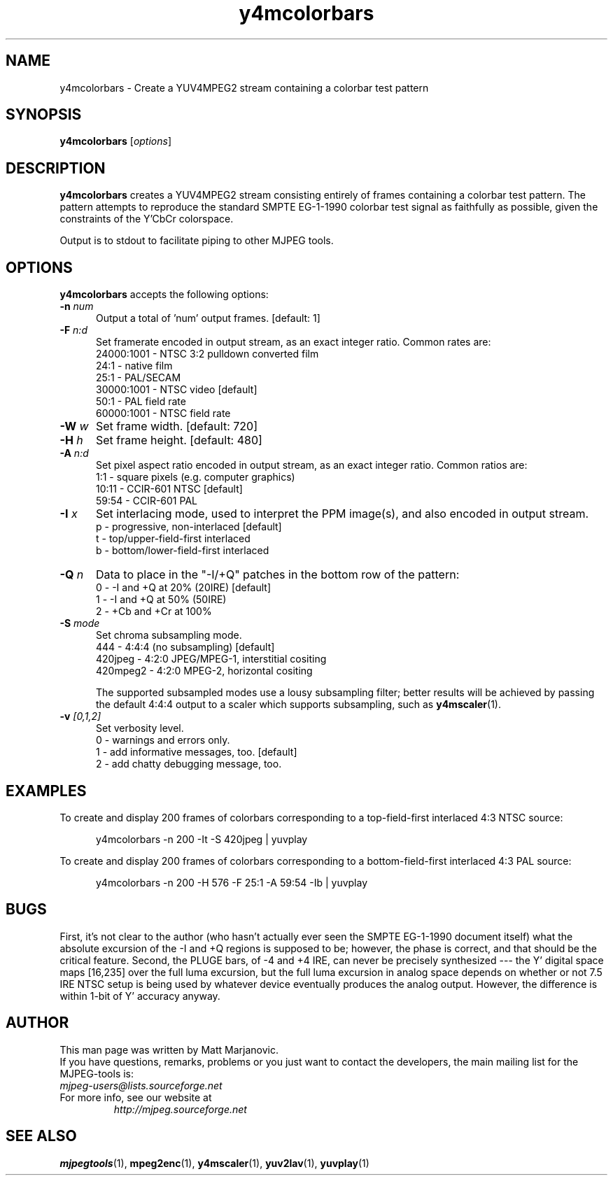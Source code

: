 .\" 
.TH "y4mcolorbars" "1" "28 April 2004" "MJPEG Tools Team" "MJPEG tools manual"
.SH "NAME"
y4mcolorbars \- Create a YUV4MPEG2 stream containing a colorbar test pattern

.SH "SYNOPSIS"
.B y4mcolorbars
.RI [ options ]

.SH "DESCRIPTION"
\fBy4mcolorbars\fP creates a YUV4MPEG2 stream consisting entirely of frames
containing a colorbar test pattern.  The pattern attempts to reproduce the
standard SMPTE EG-1-1990 colorbar test signal as faithfully as possible,
given the constraints of the Y'CbCr colorspace.

Output is to stdout to facilitate piping to other MJPEG tools.

.SH "OPTIONS"
\fBy4mcolorbars\fP accepts the following options:

.TP 5
.BI \-n " num"
Output a total of 'num' output frames. [default: 1]
.TP 5
.BI \-F " n:d"
Set framerate encoded in output stream, as an exact integer ratio.
Common rates are:
 24000:1001 - NTSC 3:2 pulldown converted film
       24:1 - native film
       25:1 - PAL/SECAM
 30000:1001 - NTSC video [default]
       50:1 - PAL field rate
 60000:1001 - NTSC field rate
.TP 5
.BI \-W " w"
Set frame width. [default: 720]
.TP 5
.BI \-H " h"
Set frame height. [default: 480]
.TP 5
.BI \-A " n:d"
Set pixel aspect ratio encoded in output stream, as an exact integer ratio.
Common ratios are:
     1:1  - square pixels (e.g. computer graphics)
    10:11 - CCIR-601 NTSC [default]
    59:54 - CCIR-601 PAL
.TP 5
.BI \-I " x"
Set interlacing mode, used to interpret the PPM image(s), and also encoded
in output stream.
 p - progressive, non-interlaced [default]
 t - top/upper-field-first interlaced
 b - bottom/lower-field-first interlaced
.TP 5
.BI \-Q " n"
Data to place in the "-I/+Q" patches in the bottom row of the pattern:
 0 -  -I and +Q at 20% (20IRE)  [default]
 1 -  -I and +Q at 50% (50IRE)
 2 -  +Cb and +Cr at 100%

.TP 5
.BI \-S " mode"
Set chroma subsampling mode.
       444 - 4:4:4 (no subsampling) [default]
   420jpeg - 4:2:0 JPEG/MPEG-1, interstitial cositing 
  420mpeg2 - 4:2:0 MPEG-2, horizontal cositing

The supported subsampled modes use a lousy subsampling filter;
better results will be achieved by passing the default 4:4:4 output to
a scaler which supports subsampling, such as \fBy4mscaler\fP(1).
.TP 5
.BI \-v " [0,1,2]"
Set verbosity level.  
 0 -  warnings and errors only.
 1 -  add informative messages, too. [default]
 2 -  add chatty debugging message, too.

.SH "EXAMPLES"
.hw y4mcolorbars yuvplay tgatoppm
To create and display 200 frames of colorbars corresponding to a 
top-field-first interlaced 4:3 NTSC source:

.RS 5
y4mcolorbars -n 200 -It -S 420jpeg | yuvplay
.RE

To create and display 200 frames of colorbars corresponding to a 
bottom-field-first interlaced 4:3 PAL source:

.RS 5
y4mcolorbars -n 200 -H 576 -F 25:1 -A 59:54 -Ib | yuvplay
.RE

.SH "BUGS"
First, it's not clear to the author (who hasn't actually ever seen the SMPTE
EG-1-1990 document itself) what the absolute excursion of the -I and +Q regions
is supposed to be; however, the phase is correct, and that should be the
critical feature.  Second, the PLUGE bars, of -4 and +4 IRE, can never be
precisely synthesized --- the Y' digital space maps [16,235] over the
full luma excursion, but the full luma excursion in analog space depends
on whether or not 7.5 IRE NTSC setup is being used by whatever device
eventually produces the analog output.  However, the difference
is within 1-bit of Y' accuracy anyway.

.SH "AUTHOR"
This man page was written by Matt Marjanovic.
.br 
If you have questions, remarks, problems or you just want to contact
the developers, the main mailing list for the MJPEG\-tools is:
  \fImjpeg\-users@lists.sourceforge.net\fP

.TP 
For more info, see our website at
.I http://mjpeg.sourceforge.net

.SH "SEE ALSO"
.BR mjpegtools (1),
.BR mpeg2enc (1),
.BR y4mscaler (1),
.BR yuv2lav (1),
.BR yuvplay (1)
